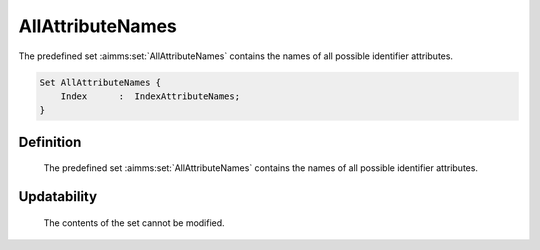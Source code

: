 .. aimms:set:: AllAttributeNames

.. _AllAttributeNames:

AllAttributeNames
=================

The predefined set :aimms:set:`AllAttributeNames` contains the names of all
possible identifier attributes.

.. code-block:: aimms

        Set AllAttributeNames {
            Index      :  IndexAttributeNames;
        }

Definition
----------

    The predefined set :aimms:set:`AllAttributeNames` contains the names of all
    possible identifier attributes.

Updatability
------------

    The contents of the set cannot be modified.

.. seealso::

    -  The sets :aimms:set:`AllIdentifierTypes`, and :aimms:set:`AllSuffixNames`.

    -  Model edit functions, see Section 35.6 of the `Language Reference <https://documentation.aimms.com/_downloads/AIMMS_ref.pdf>`__.

    -  The functions :aimms:func:`me::AllowedAttribute` and :aimms:func:`IdentifierAttributes`.

